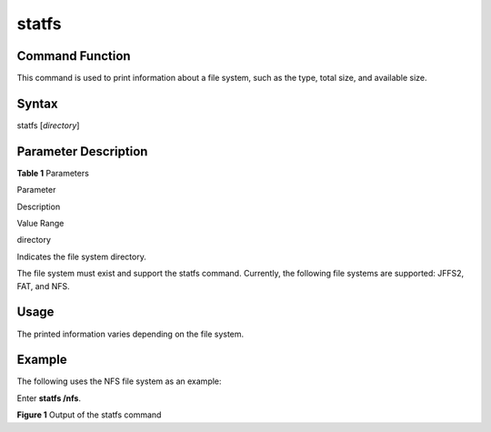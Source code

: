 statfs
======

Command Function
----------------

This command is used to print information about a file system, such as
the type, total size, and available size.

Syntax
------

statfs [*directory*]

Parameter Description
---------------------

**Table 1** Parameters

.. raw:: html

   <table>

.. raw:: html

   <thead align="left">

.. raw:: html

   <tr id="row1603mcpsimp">

.. raw:: html

   <th class="cellrowborder" valign="top" width="33.33333333333333%" id="mcps1.2.4.1.1">

.. raw:: html

   <p id="p1605mcpsimp">

Parameter

.. raw:: html

   </p>

.. raw:: html

   </th>

.. raw:: html

   <th class="cellrowborder" valign="top" width="33.33333333333333%" id="mcps1.2.4.1.2">

.. raw:: html

   <p id="p1607mcpsimp">

Description

.. raw:: html

   </p>

.. raw:: html

   </th>

.. raw:: html

   <th class="cellrowborder" valign="top" width="33.33333333333333%" id="mcps1.2.4.1.3">

.. raw:: html

   <p id="p1609mcpsimp">

Value Range

.. raw:: html

   </p>

.. raw:: html

   </th>

.. raw:: html

   </tr>

.. raw:: html

   </thead>

.. raw:: html

   <tbody>

.. raw:: html

   <tr id="row1610mcpsimp">

.. raw:: html

   <td class="cellrowborder" valign="top" width="33.33333333333333%" headers="mcps1.2.4.1.1 ">

.. raw:: html

   <p id="p1612mcpsimp">

directory

.. raw:: html

   </p>

.. raw:: html

   </td>

.. raw:: html

   <td class="cellrowborder" valign="top" width="33.33333333333333%" headers="mcps1.2.4.1.2 ">

.. raw:: html

   <p id="p1615mcpsimp">

Indicates the file system directory.

.. raw:: html

   </p>

.. raw:: html

   </td>

.. raw:: html

   <td class="cellrowborder" valign="top" width="33.33333333333333%" headers="mcps1.2.4.1.3 ">

.. raw:: html

   <p id="p1617mcpsimp">

The file system must exist and support the statfs command. Currently,
the following file systems are supported: JFFS2, FAT, and NFS.

.. raw:: html

   </p>

.. raw:: html

   </td>

.. raw:: html

   </tr>

.. raw:: html

   </tbody>

.. raw:: html

   </table>

Usage
-----

The printed information varies depending on the file system.

Example
-------

The following uses the NFS file system as an example:

Enter **statfs /nfs**.

| **Figure 1** Output of the statfs command
| |image1|

.. |image1| image:: figures/output-of-the-statfs-command.png
